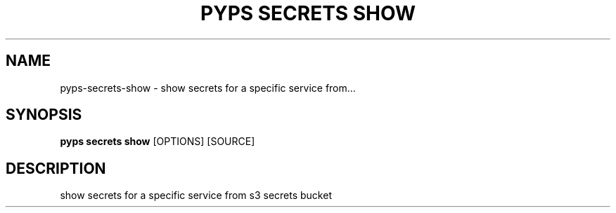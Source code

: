 .TH "PYPS SECRETS SHOW" "1" "2023-03-21" "1.0.0" "pyps secrets show Manual"
.SH NAME
pyps\-secrets\-show \- show secrets for a specific service from...
.SH SYNOPSIS
.B pyps secrets show
[OPTIONS] [SOURCE]
.SH DESCRIPTION
show secrets for a specific service from s3 secrets bucket
